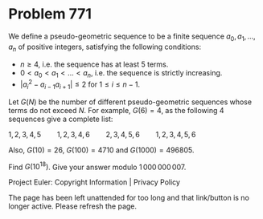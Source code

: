 *   Problem 771

   We define a pseudo-geometric sequence to be a finite sequence $a_0, a_1,
   \dotsc, a_n$ of positive integers, satisfying the following conditions:

     * $n \geq 4$, i.e. the sequence has at least 5 terms.
     * $0 < a_0 < a_1 < \dotsc < a_n$, i.e. the sequence is strictly
       increasing.
     * $| a_i^2 - a_{i - 1}a_{i + 1} | \le 2$ for $1 \le i \le n-1$.

   Let $G(N)$ be the number of different pseudo-geometric sequences whose
   terms do not exceed $N$.
   For example, $G(6) = 4$, as the following $4$ sequences give a complete
   list:

 $1, 2, 3, 4, 5 \qquad 1, 2, 3, 4, 6 \qquad 2, 3, 4, 5, 6 \qquad 1, 2, 3, 4, 5,
                                       6$

   Also, $G(10) = 26$, $G(100) = 4710$ and $G(1000) = 496805$.

   Find $G(10^{18})$. Give your answer modulo $1\,000\,000\,007$.

   Project Euler: Copyright Information | Privacy Policy

   The page has been left unattended for too long and that link/button is no
   longer active. Please refresh the page.
